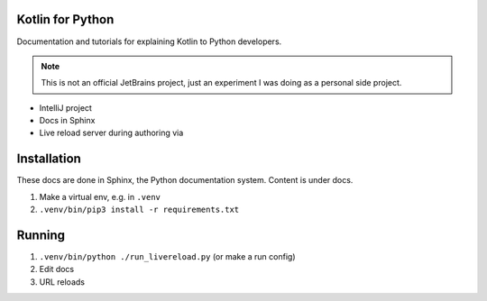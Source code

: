 Kotlin for Python
=================

Documentation and tutorials for explaining Kotlin to Python developers.

.. note::

    This is not an official JetBrains project, just an experiment I was 
    doing as a personal side project.

- IntelliJ project

- Docs in Sphinx

- Live reload server during authoring via

Installation
============

These docs are done in Sphinx, the Python documentation system. Content
is under docs.

1) Make a virtual env, e.g. in ``.venv``

2) ``.venv/bin/pip3 install -r requirements.txt``

Running
=======

1) ``.venv/bin/python ./run_livereload.py`` (or make a run config)

2) Edit docs

3) URL reloads
